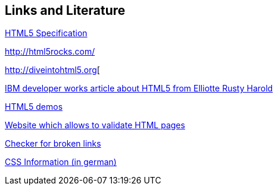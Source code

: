 [[resources]]
== Links and Literature

http://www.whatwg.org/specs/web-apps/current-work/[HTML5 Specification]

http://html5rocks.com/

http://diveintohtml5.org[

http://www.ibm.com/developerworks/library/x-html5/[IBM developer works article about HTML5 from Elliotte Rusty Harold]

http://html5demos.com/[HTML5 demos]

http://validator.w3.org[Website which allows to validate HTML pages]

http://brokenlinkcheck.com/[Checker for broken links]

http://www.css4you.de/[CSS Information (in german)]

